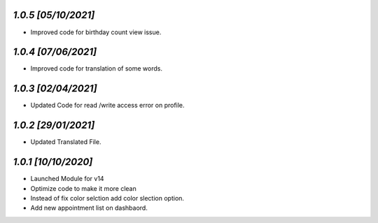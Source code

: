 `1.0.5                                                       [05/10/2021]`
***************************************************************************
- Improved code for birthday count view issue.

`1.0.4                                                       [07/06/2021]`
***************************************************************************
- Improved code for translation of some words.

`1.0.3                                                       [02/04/2021]`
***************************************************************************
- Updated Code for read /write access error on profile.

`1.0.2                                                       [29/01/2021]`
***************************************************************************
- Updated Translated File.

`1.0.1                                                        [10/10/2020]`
***************************************************************************
- Launched Module for v14
- Optimize code to make it more clean
- Instead of fix color selction add color slection option.
- Add new appointment list on dashbaord.